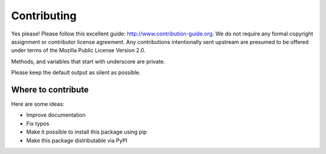 

Contributing
============

Yes please! Please follow this excellent guide:
http://www.contribution-guide.org. We do not require any formal copyright
assignment or contributor license agreement. Any contributions intentionally
sent upstream are presumed to be offered under terms of the Mozilla Public License Version 2.0.

Methods, and variables that start with underscore are private.

Please keep the default output as silent as possible.


Where to contribute
-------------------

Here are some ideas:

- Improve documentation
- Fix typos
- Make it possible to install this package using pip
- Make this package distributable via PyPI
